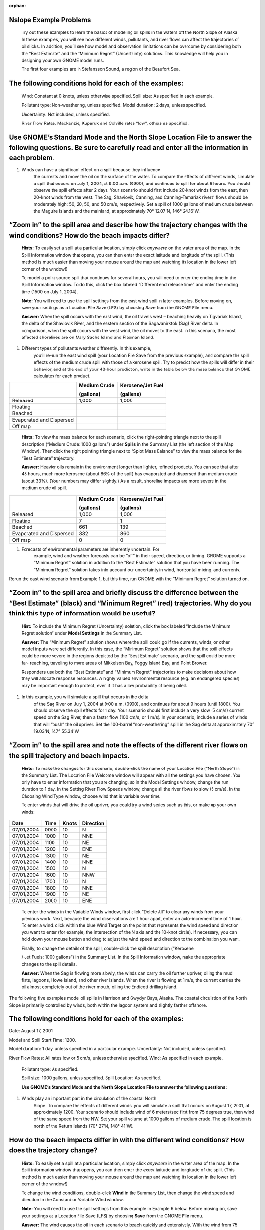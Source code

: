 
:orphan:

.. _nslope_examples:

Nslope Example Problems
=======================

    Try out these examples to learn the basics of modeling oil spills in
    the waters off the North Slope of Alaska. In these examples, you
    will see how different winds, pollutants, and river flows can affect
    the trajectories of oil slicks. In addition, you’ll see how model
    and observation limitations can be overcome by considering both the
    “Best Estimate” and the “Minimum Regret” (Uncertainty) solutions.
    This knowledge will help you in designing your own GNOME model runs.

    The first four examples are in Stefansson Sound, a region of the
    Beaufort Sea.

The following conditions hold for each of the examples:
=======================================================

    Wind: Constant at 0 knots, unless otherwise specified. Spill size:
    As specified in each example.

    Pollutant type: Non-weathering, unless specified. Model duration: 2
    days, unless specified.

    Uncertainty: Not included, unless specified.

    River Flow Rates: Mackenzie, Kuparuk and Colville rates “low”,
    others as specified.

Use GNOME’s Standard Mode and the North Slope Location File to answer the following questions. Be sure to carefully read and enter all the information in each problem.
=======================================================================================================================================================================

1. Winds can have a significant effect on a spill because they influence
       the currents and move the oil on the surface of the water. To
       compare the effects of different winds, simulate a spill that
       occurs on July 1, 2004, at 9:00 a.m. (0900), and continues to
       spill for about 6 hours. You should observe the spill effects
       after 2 days. Your scenario should first include 20-knot winds
       from the east, then 20-knot winds from the west. The Sag,
       Shaviovik, Canning, and Canning-Tamariak rivers’ flows should be
       moderately high: 50, 20, 50, and 50 cm/s, respectively. Set a
       spill of 1000 gallons of medium crude between the Maguire Islands
       and the mainland, at approximately 70° 12.07'N, 146° 24.16'W.

“Zoom in” to the spill area and describe how the trajectory changes with the wind conditions? How do the beach impacts differ?
==============================================================================================================================

    **Hints:** To easily set a spill at a particular location, simply
    click *anywhere* on the water area of the map. In the Spill
    Information window that opens, you can then enter the exact latitude
    and longitude of the spill. (This method is much easier than moving
    your mouse around the map and watching its location in the lower
    left corner of the window!)

    To model a point source spill that continues for several hours, you
    will need to enter the ending time in the Spill Information window.
    To do this, click the box labeled “Different end release time” and
    enter the ending time (1500 on July 1, 2004).

    **Note:** You will need to use the spill settings from the east wind
    spill in later examples. Before moving on, save your settings as a
    Location File Save (LFS) by choosing Save from the GNOME File menu.

    **Answer:** When the spill occurs with the east wind, the oil
    travels west – beaching heavily on Tigvariak Island, the delta of
    the Shaviovik River, and the eastern section of the Sagavanirktok
    (Sag) River delta. In comparison, when the spill occurs with the
    west wind, the oil moves to the east. In this scenario, the most
    affected shorelines are on Mary Sachs Island and Flaxman Island.

1. Different types of pollutants weather differently. In this example,
       you’ll re-run the east wind spill (your Location File Save from
       the previous example), and compare the spill effects of the
       medium crude spill with those of a kerosene spill. Try to predict
       how the spills will differ in their behavior, and at the end of
       your 48-hour prediction, write in the table below the mass
       balance that GNOME calculates for each product.

+--------------------------------+--------------------+-------------------------+
|                                | **Medium Crude**   | **Kerosene/Jet Fuel**   |
|                                |                    |                         |
|                                | **(gallons)**      | **(gallons)**           |
+================================+====================+=========================+
|     Released                   | 1,000              |     1,000               |
+--------------------------------+--------------------+-------------------------+
|     Floating                   |                    |                         |
+--------------------------------+--------------------+-------------------------+
|     Beached                    |                    |                         |
+--------------------------------+--------------------+-------------------------+
|     Evaporated and Dispersed   |                    |                         |
+--------------------------------+--------------------+-------------------------+
|     Off map                    |                    |                         |
+--------------------------------+--------------------+-------------------------+

    **Hints:** To view the mass balance for each scenario, click the
    right-pointing triangle next to the spill description (“Medium
    Crude: 1000 gallons”) under **Spills** in the Summary List (the left
    section of the Map Window). Then click the right pointing triangle
    next to “Splot Mass Balance” to view the mass balance for the “Best
    Estimate” trajectory.

    **Answer:** Heavier oils remain in the environment longer than
    lighter, refined products. You can see that after 48 hours, much
    more kerosene (about 86% of the spill) has evaporated and dispersed
    than medium crude (about 33%). (Your numbers may differ slightly.)
    As a result, shoreline impacts are more severe in the medium crude
    oil spill.

+--------------------------------+--------------------+-------------------------+
|                                | **Medium Crude**   | **Kerosene/Jet Fuel**   |
|                                |                    |                         |
|                                | **(gallons)**      | **(gallons)**           |
+================================+====================+=========================+
|     Released                   | 1,000              |     1,000               |
+--------------------------------+--------------------+-------------------------+
|     Floating                   |     7              |     1                   |
+--------------------------------+--------------------+-------------------------+
|     Beached                    |     661            |     139                 |
+--------------------------------+--------------------+-------------------------+
|     Evaporated and Dispersed   |     332            |     860                 |
+--------------------------------+--------------------+-------------------------+
|     Off map                    |     0              |     0                   |
+--------------------------------+--------------------+-------------------------+

1. Forecasts of environmental parameters are inherently uncertain. For
       example, wind and weather forecasts can be “off” in their speed,
       direction, or timing. GNOME supports a “Minimum Regret” solution
       in addition to the “Best Estimate” solution that you have been
       running. The “Minimum Regret” solution takes into account our
       uncertainty in wind, horizontal mixing, and currents.

Rerun the east wind scenario from Example 1, but this time, run GNOME
with the “Minimum Regret” solution turned on.

“Zoom in” to the spill area and briefly discuss the difference between the “Best Estimate” (black) and “Minimum Regret” (red) trajectories. Why do you think this type of information would be useful?
======================================================================================================================================================================================================

    **Hint:** To include the Minimum Regret (Uncertainty) solution,
    click the box labeled “Include the Minimum Regret solution” under
    **Model Settings** in the Summary List.

    **Answer:** The “Minimum Regret” solution shows where the spill
    could go if the currents, winds, or other model inputs were set
    differently. In this case, the “Minimum Regret” solution shows that
    the spill effects could be more severe in the regions depicted by
    the “Best Estimate” scenario, and the spill could be more far-
    reaching, traveling to more areas of Mikkelson Bay, Foggy Island
    Bay, and Point Brower.

    Responders use both the “Best Estimate” and “Minimum Regret”
    trajectories to make decisions about how they will allocate response
    resources. A highly valued environmental resource (e.g. an
    endangered species) may be important enough to protect, even if it
    has a low probability of being oiled.

1. In this example, you will simulate a spill that occurs in the delta
       of the Sag River on July 1, 2004 at 9:00 a.m. (0900), and
       continues for about 9 hours (until 1800). You should observe the
       spill effects for 1 day. Your scenario should first include a
       very slow (5 cm/s) current speed on the Sag River, then a faster
       flow (100 cm/s, or 1 m/s). In your scenario, include a series of
       winds that will “push” the oil upriver. Set the 100-barrel
       “non-weathering” spill in the Sag delta at approximately 70°
       19.03'N, 147° 55.34'W.

“Zoom in” to the spill area and note the effects of the different river flows on the spill trajectory and beach impacts.
========================================================================================================================

    **Hints:** To make the changes for this scenario, double-click the
    name of your Location File (“North Slope”) in the Summary List. The
    Location File Welcome window will appear with all the settings you
    have chosen. You only have to enter information that you are
    changing, so in the Model Settings window, change the run duration
    to 1 day. In the Setting River Flow Speeds window, change all the
    river flows to slow (5 cm/s). In the Choosing Wind Type window,
    choose wind that is variable over time.

    To enter winds that will drive the oil upriver, you could try a wind
    series such as this, or make up your own winds:

+------------------+----------------+-----------------+---------------------+
|     **Date**     |     **Time**   |     **Knots**   |     **Direction**   |
+==================+================+=================+=====================+
|     07/01/2004   | 0900           | 10              |     N               |
+------------------+----------------+-----------------+---------------------+
|     07/01/2004   | 1000           | 10              |     NNE             |
+------------------+----------------+-----------------+---------------------+
|     07/01/2004   | 1100           | 10              |     NE              |
+------------------+----------------+-----------------+---------------------+
|     07/01/2004   | 1200           | 10              |     ENE             |
+------------------+----------------+-----------------+---------------------+
|     07/01/2004   | 1300           | 10              |     NE              |
+------------------+----------------+-----------------+---------------------+
|     07/01/2004   | 1400           | 10              |     NNE             |
+------------------+----------------+-----------------+---------------------+
|     07/01/2004   | 1500           | 10              |     N               |
+------------------+----------------+-----------------+---------------------+
|     07/01/2004   | 1600           | 10              |     NNW             |
+------------------+----------------+-----------------+---------------------+
|     07/01/2004   | 1700           | 10              |     N               |
+------------------+----------------+-----------------+---------------------+
|     07/01/2004   | 1800           | 10              |     NNE             |
+------------------+----------------+-----------------+---------------------+
|     07/01/2004   | 1900           | 10              |     NE              |
+------------------+----------------+-----------------+---------------------+
|     07/01/2004   | 2000           | 10              |     ENE             |
+------------------+----------------+-----------------+---------------------+

    To enter the winds in the Variable Winds window, first click “Delete
    All” to clear any winds from your previous work. Next, because the
    wind observations are 1 hour apart, enter an auto-increment time of
    1 hour. To enter a wind, click within the blue Wind Target on the
    point that represents the wind speed and direction you want to enter
    (for example, the intersection of the N axis and the 10-knot
    circle). If necessary, you can hold down your mouse button and drag
    to adjust the wind speed and direction to the combination you want.

    Finally, to change the details of the spill, double-click the spill
    description (“Kerosene

    / Jet Fuels: 1000 gallons”) in the Summary List. In the Spill
    Information window, make the appropriate changes to the spill
    details.

    **Answer:** When the Sag is flowing more slowly, the winds can carry
    the oil further upriver, oiling the mud flats, lagoons, Howe Island,
    and other river islands. When the river is flowing at 1 m/s, the
    current carries the oil almost completely out of the river mouth,
    oiling the Endicott drilling island.

The following five examples model oil spills in Harrison and Gwydyr
Bays, Alaska. The coastal circulation of the North Slope is primarily
controlled by winds, both within the lagoon system and slightly farther
offshore.

The following conditions hold for each of the examples:
=======================================================

Date: August 17, 2001.

Model and Spill Start Time: 1200.

Model duration: 1 day, unless specified in a particular example.
Uncertainty: Not included, unless specified.

River Flow Rates: All rates low or 5 cm/s, unless otherwise specified.
Wind: As specified in each example.

    Pollutant type: As specified.

    Spill size: 1000 gallons, unless specified. Spill Location: As
    specified.

    **Use GNOME’s Standard Mode and the North Slope Location File to
    answer the following questions:**

1. Winds play an important part in the circulation of the coastal North
       Slope. To compare the effects of different winds, you will
       simulate a spill that occurs on August 17, 2001, at approximately
       1200. Your scenario should include wind of 6 meters/sec first
       from 75 degrees true, then wind of the same speed from the NW.
       Set your spill volume at 1000 gallons of medium crude. The spill
       location is north of the Return Islands (70° 27'N, 148° 41'W).

How do the beach impacts differ in with the different wind conditions? How does the trajectory change?
======================================================================================================

    **Hints:** To easily set a spill at a particular location, simply
    click *anywhere* in the water area of the map. In the Spill
    Information window that opens, you can then enter the *exact*
    latitude and longitude of the spill. (This method is much easier
    than moving your mouse around the map and watching its location in
    the lower left corner of the window!)

    To change the wind conditions, double-click **Wind** in the Summary
    List, then change the wind speed and direction in the Constant or
    Variable Wind window.

    **Note:** You will need to use the spill settings from this example
    in Example 6 below. Before moving on, save your settings as a
    Location File Save (LFS) by choosing **Save** from the GNOME
    **File** menu.

    **Answer:** The wind causes the oil in each scenario to beach
    quickly and extensively. With the wind from 75 degrees true, the oil
    travels to the southwest, impacting the Return Islands and
    shorelines of Simpson Lagoon. With the NW wind, the oil travels
    southeast into Prudhoe Bay, with oiling occurring on Stump Island
    and the Endicott drilling island.

1. Different types of pollutants weather differently. Now you will
       compare the effects of different types of pollutants. Using your
       saved files, re-run the scenarios from Example 5, but this time
       change the pollutant type to a light product, such as gasoline.

How does the “weathering” of the pollutants affect the spill impacts?
=====================================================================

    **Hints:** To quickly change the pollutant type, double-click the
    spill description (“Medium Crude: 1000 gallons”) under **Spills** in
    the Summary List (the left section of the Map Window). In the Spill
    Information window, choose “gasoline” from the Pollutant pull-down
    menu.

    **Answer:** Heavier oils remain in the environment longer than
    lighter, refined products. Beach impacts from the crude oil spill
    are much more extensive than for the gasoline spill in both wind
    scenarios. (To view the mass balance for a scenario, click the
    right-pointing triangle next to the spill description, “Gasoline:
    1000 gallons”, under **Spills** in the Summary List. Then click the
    right-pointing triangle next to “Splot Mass Balance” to view the
    mass balance for the “Best Estimate” trajectory. You should see that
    about 98% of the gasoline evaporated and dispersed in each of these
    scenarios.)

1. In the next scenario, you will see how the Kuparuk River flow
       influences the large- scale circulation during normal summer
       conditions. You can set up the new scenario in either of two
       ways: (1) You can make the changes shown below in the appropriate
       sections of the Summary List; or (2) You can close your file
       (choose Close from the GNOME File menu), then double-click
       **Location File** in the Summary List. Choose the North Slope
       Location File and enter these conditions in the Location File
       dialog boxes:

   -  Wind speed is zero.

   -  Model duration is 2 days.

   -  Colville River flow set as “low”.

   -  Pollutant type is “non-weathering”.

   -  Spill location is a point east of Gwydyr Bay, between the Return
          Islands and the mainland (70° 25'N, 148° 42'W).

    Next, try running the scenario with each of these Kuparuk River flow
    rates:

(a) low - 700 cfs

(b) mean - 2250 cfs

(c) high - 3800 cfs

    **Note:** After setting up GNOME for the low Kuparuk River flow
    scenario, save your work as a Location File Save (LFS). You will use
    those settings in Example 8 below.

How does the trajectory change with the different river conditions?
===================================================================

    **Answer:** The oil spreads farther, particularly to the east, with
    higher river flows. The higher the river flow rate, the more the
    outflow will keep oil out of the river delta.

1. Forecasts of environmental parameters are inherently uncertain. For
       example, wind and weather forecasts can be “off” in the speed,
       direction, or timing of the winds. GNOME supports a “Minimum
       Regret” solution in addition to the “Best Estimate” solution that
       you have been running. The Minimum Regret solution takes into
       account our uncertainty in wind, horizontal mixing, and currents.
       Using your saved file from Example 7 (a), add the Minimum Regret
       (Uncertainty) solution to your settings to see where else the
       spill might go.

Briefly discuss the difference between the “Best Estimate” (black) and “Minimum Regret” (red) trajectories. Why do you think this type of information would be useful?
======================================================================================================================================================================

    **Hints:** To include the Minimum Regret (Uncertainty) solution,
    click the box labeled “Include the Minimum Regret solution” under
    **Model Settings** in the Summary List.

    **Answer:** The Minimum Regret solution shows more extensive impacts
    in all directions. In addition, it shows that there could be oil
    contact in the river delta, outside the Return Islands, and east of
    Gwydyr Bay. Responders use the “minimum regret” trajectory to make
    decisions about how they will allocate response resources. Sometimes
    a highly valued environmental resource (e.g. an endangered species)
    may be important enough to protect, even if it has a low probability
    of being oiled.

1. The Colville River also influences the large-scale circulation of
       this region. To compare the effects of different river flow
       rates, simulate a spill that occurs on August 17, 2001 at 1200.
       Set the model duration to 2 days, and don’t include the Minimum
       Regret solution. The wind is constant during this time at 20
       knots from the east. For now, set both the Colville and Kuparuk
       River flow rates to “Low”. The pollutant released is 1000 barrels
       of medium crude, spilled at the mouth of the Colville River (70°
       27'N, 150° 9'W). It continues to spill for the next 24 hours.

    After you’ve run the low river flow conditions, re-run the
    simulation with a medium (10,000 cfs), and then high (20,000 cfs),
    flow rate for the Colville River only.

What effect(s) do the Colville River flow changes have on the trajectory and shoreline impacts of this spill?
=============================================================================================================

    **Hint:** To model a continuous release, in the **Spill
    Information** window, click the box labeled “Different end release
    time”, and enter August 18th as the end release time.

    **Answer:** Higher river flows keep the oil offshore longer so that
    response equipment, like skimmers and boom, can be mobilized.

    In the low flow condition (shown below), the “Best Estimate” or
    Forecast trajectory shows that after 2 days, heavy oiling has
    occurred in the Colville River delta.

    |The “Best Estimate” or Forecast trajectory shows that after 2 days,
    heavy oiling has occurred in the Colville River delta.|

Low river flow condition
========================

    In the medium flow condition, the extent of beaching in the delta is
    not as severe. In this case, the fresh water from the higher river
    flow is pushing the oil out of the inlet, and the wind is pushing
    the oil west of the delta. The oil remains offshore until the oil
    spreads far enough to find a place where the river outflow is less,
    and then the wind pushes it onshore in a limited area.

    |The extent of beaching in the delta is not as severe. Fresh water
    from the higher river flow is pushing the oil out of the inlet, and
    the wind is pushing the oil west of the delta. The oil remains
    offshore.|

Medium river flow condition
===========================

    In the high flow condition, most of the oil is pushed offshore by
    the higher river flow, where it is affected by the wind and coastal
    circulation. While this gives responders time to deploy equipment,
    it also means that the oil can travel a greater distance, possibly
    causing shoreline impacts to be more widespread.

    |Most of the oil is pushed offshore by the higher river flow.|

High river flow condition
=========================

.. |The “Best Estimate” or Forecast trajectory shows that after 2 days, heavy oiling has occurred in the Colville River delta.| image:: images/NSlope_Ex/image1.png
   :width: 5.97811in
   :height: 2.54323in
.. |The extent of beaching in the delta is not as severe. Fresh water from the higher river flow is pushing the oil out of the inlet, and the wind is pushing the oil west of the delta. The oil remains offshore.| image:: images/NSlope_Ex/image2.png
   :width: 5.98503in
   :height: 2.53604in
.. |Most of the oil is pushed offshore by the higher river flow.| image:: images/NSlope_Ex/image3.png
   :width: 6.00778in
   :height: 2.59271in
